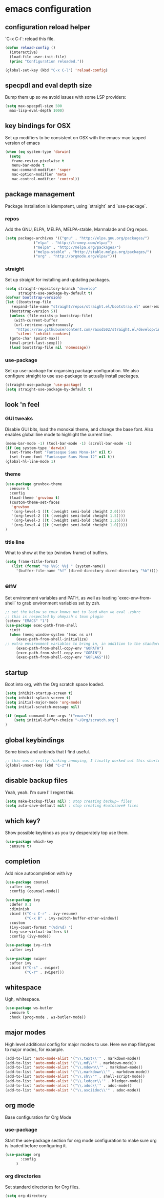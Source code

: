 #+PROPERTY: header-args :comments link

* emacs configuration
  
** configuration reload helper
   
   `C-x C-l`: reload this file.

#+BEGIN_SRC emacs-lisp
  (defun reload-config ()
    (interactive)
    (load-file user-init-file)
    (princ "Configuration reloaded."))

  (global-set-key (kbd "C-x C-l") 'reload-config)
#+END_SRC

** specpdl and eval depth size

   Bump them up so we avoid issues with some LSP providers:
   
#+BEGIN_SRC emacs-lisp
    (setq max-specpdl-size 500
	  max-lisp-eval-depth 1000)
#+END_SRC

** key bindings for OSX

   Set up modifiers to be consistent on OSX with the emacs-mac tapped version of emacs

#+BEGIN_SRC emacs-lisp
  (when (eq system-type 'darwin)
    (setq
     frame-resize-pixelwise t
     menu-bar-mode t
     mac-command-modifier 'super
     mac-option-modifier 'meta
     mac-control-modifier 'control))
#+END_SRC

#+RESULTS:
: control

** package management
   
   Package installation is idempotent, using `straight` and `use-package`.

*** repos
    
    Add the GNU, ELPA, MELPA, MELPA-stable, Marmalade and Org repos.
    
#+BEGIN_SRC emacs-lisp
  (setq package-archives '(("gnu" . "http://elpa.gnu.org/packages/")
			   ("elpa" . "http://tromey.com/elpa/")
			   ("melpa" . "http://melpa.org/packages/")
			   ("melpa-stable" . "http://stable.melpa.org/packages/")
			   ("org" . "http://orgmode.org/elpa/")))
#+END_SRC

*** straight
    
    Set up straight for installing and updating packages.

#+BEGIN_SRC emacs-lisp
  (setq straight-repository-branch "develop"
        straight-use-package-by-default t)
  (defvar bootstrap-version)
  (let ((bootstrap-file
	 (expand-file-name "straight/repos/straight.el/bootstrap.el" user-emacs-directory))
	(bootstrap-version 5))
    (unless (file-exists-p bootstrap-file)
      (with-current-buffer
	  (url-retrieve-synchronously
	   "https://raw.githubusercontent.com/raxod502/straight.el/develop/install.el"
	   'silent 'inhibit-cookies)
	(goto-char (point-max))
	(eval-print-last-sexp)))
    (load bootstrap-file nil 'nomessage))
#+END_SRC

*** use-package
    
    Set up use-package for organsing package configuration.
    We also configure straight to use use-package to actually install packages.

#+BEGIN_SRC emacs-lisp
  (straight-use-package 'use-package)
  (setq straight-use-package-by-default t)
#+END_SRC

** look 'n feel
*** GUI tweaks   
    
    Disable GUI bits, load the monokai theme, and change the base font.
    Also enables global line mode to highlight the current line.
    
#+BEGIN_SRC emacs-lisp
  (menu-bar-mode -1) (tool-bar-mode -1) (scroll-bar-mode -1)
  (if (eq system-type 'darwin)
    (set-frame-font "Fantasque Sans Mono-14" nil t)
    (set-frame-font "Fantasque Sans Mono-12" nil t))
  (global-hl-line-mode 1)
#+END_SRC

*** theme
    
#+BEGIN_SRC emacs-lisp    
  (use-package gruvbox-theme
    :ensure t
    :config
    (load-theme 'gruvbox t)
    (custom-theme-set-faces
     'gruvbox
     '(org-level-1 ((t (:weight semi-bold :height 2.0))))
     '(org-level-2 ((t (:weight semi-bold :height 1.5))))
     '(org-level-3 ((t (:weight semi-bold :height 1.25))))
     '(org-level-4 ((t (:weight semi-bold :height 1.0)))))
  )
#+END_SRC

*** title line
    
    What to show at the top (window frame) of buffers.

#+BEGIN_SRC emacs-lisp
  (setq frame-title-format
     (list (format "%s %%S: %%j " (system-name))
       '(buffer-file-name "%f" (dired-directory dired-directory "%b"))))
#+END_SRC

** env

   Set environment variables and PATH, as well as loading `exec-env-from-shell` to grab environment variables set by zsh.

#+BEGIN_SRC emacs-lisp
  ;; set the below so tmux knows not to load when we eval .zshrc
  ;; this is respected by ohmyzsh's tmux plugin
  (setenv "EMACS" "1")
  (use-package exec-path-from-shell
    :init
    (when (memq window-system '(mac ns x))
       (exec-path-from-shell-initialize)
  ;; extra environment variables to bring in, in addition to the standard ones like PATH
       (exec-path-from-shell-copy-env "GOPATH")
       (exec-path-from-shell-copy-env "GOBIN")
       (exec-path-from-shell-copy-env "GOFLAGS")))
#+END_SRC

** startup

    Boot into org, with the Org scratch space loaded.
    
#+BEGIN_SRC emacs-lisp
  (setq inhibit-startup-screen t)
  (setq inhibit-splash-screen t)
  (setq initial-major-mode 'org-mode)
  (setq initial-scratch-message nil)

  (if (equal command-line-args '("emacs"))
      (setq initial-buffer-choice "~/Org/scratch.org")
  )
#+END_SRC

** global keybindings

   Some binds and unbinds that I find useful.

#+BEGIN_SRC emacs-lisp
  ;; this was a really fucking annoying, I finally worked out this shortcut was how I was locking up emacs.
  (global-unset-key (kbd "C-z"))
#+END_SRC

** disable backup files

   Yeah, yeah. I'm sure I'll regret this.
#+BEGIN_SRC emacs-lisp
  (setq make-backup-files nil) ; stop creating backup~ files
  (setq auto-save-default nil) ; stop creating #autosave# files  
#+END_SRC

** which key?

   Show possible keybinds as you try desperately top use them.

#+BEGIN_SRC emacs-lisp
  (use-package which-key
    :ensure t)
#+END_SRC

** completion

Add nice autocompletion with ivy

#+BEGIN_SRC emacs-lisp
(use-package counsel
  :after ivy
  :config (counsel-mode))

(use-package ivy
  :defer 0.1
  :diminish
  :bind (("C-c C-r" . ivy-resume)
         ("C-x B" . ivy-switch-buffer-other-window))
  :custom
  (ivy-count-format "(%d/%d) ")
  (ivy-use-virtual-buffers t)
  :config (ivy-mode))

(use-package ivy-rich
  :after ivy)

(use-package swiper
  :after ivy
  :bind (("C-s" . swiper)
         ("C-r" . swiper)))

#+END_SRC

** whitespace

   Ugh, whitespace.

#+BEGIN_SRC emacs-lisp
  (use-package ws-butler
    :ensure t
    :hook (prog-mode . ws-butler-mode))
#+END_SRC

** major modes

   High level additional config for major modes to use.
   Here we map filetypes to major modes, for example.

#+BEGIN_SRC emacs-lisp
  (add-to-list 'auto-mode-alist '("\\.text\\'" . markdown-mode))
  (add-to-list 'auto-mode-alist '("\\.md\\'" . markdown-mode))
  (add-to-list 'auto-mode-alist '("\\.mdown\\'" . markdown-mode))
  (add-to-list 'auto-mode-alist '("\\.markdown\\'" . markdown-mode))
  (add-to-list 'auto-mode-alist '("\\.sh\\'" . shell-script-mode))
  (add-to-list 'auto-mode-alist '("\\.ledger\\'" . hledger-mode))
  (add-to-list 'auto-mode-alist '("\\.adoc\\'" . adoc-mode))
  (add-to-list 'auto-mode-alist '("\\.asciidoc\\'" . adoc-mode))
#+END_SRC

** org mode

   Base configuration for Org Mode

*** use-package

    Start the use-package section for org mode configuration to make sure org is loaded before configuring it.
    
#+BEGIN_SRC emacs-lisp
  (use-package org
	     :config
	   )
#+END_SRC
   
*** org directories

    Set standard directories for Org files.
    
#+BEGIN_SRC emacs-lisp
  (setq org-directory
	(cond
	 ((eq system-type 'darwin)
	  "~/Library/Mobile Documents/com~apple~CloudDocs/Org/")
	 ((eq system-type 'gnu/linux)
	  "~/Org")))  
  (setq org-agenda-files
	(cond
	 ((eq system-type 'darwin)
	  "~/Library/Mobile Documents/com~apple~CloudDocs/Org/")
	 ((eq system-type 'gnu/linux)
	  "~/Org")))  
  (setq org-default-notes-file
	(cond
	 ((eq system-type 'darwin)
	  "~/Library/Mobile Documents/com~apple~CloudDocs/Org/TODO.org")
	 ((eq system-type 'gnu/linux)
	  "~/Org/TODO.org")))
#+END_SRC

*** org shortcut functions
#+BEGIN_SRC emacs-lisp
  (defun org-daily ()
    (interactive)
    (let ((daily-name (format-time-string "%Y-%m-%d")))
      (find-file (expand-file-name (concat org-directory "/Scratch/" daily-name ".org")))))  
  (defun todo ()
    (interactive)
    (find-file (expand-file-name (concat org-directory "/TODO.org"))))
#+END_SRC

*** babel configuration

#+BEGIN_SRC emacs-lisp
  (org-babel-do-load-languages
   'org-babel-load-languages
   '(
     (python . t)
     (shell . t)
     (emacs-lisp . t)
     (awk . t)
     ))

  (setq python-shell-completion-native-enable nil)
  (setq org-latex-minted-options '(("breaklines" "true")
				   ("breakanywhere" "true")))
#+END_SRC

*** extra TODO config

    Add some extra states we can use in TODO lists.
    Also, enable fast selection of TODO state.

#+BEGIN_SRC emacs-lisp
  (setq org-todo-keywords
	(quote ((sequence "TODO(t)"
			  "NEXT(n!)"
			  "WAIT(w!)"
			  "DOING(i!)"
			  "|"
			  "DONE(d!)"
			  ))))

  (setq org-todo-keyword-faces
	(quote (("TODO" :foreground "red" :weight bold)
		("NEXT" :foreground "blue" :weight bold)
		("WAIT" :foreground "orange" :weight bold)
		("DOING" :foreground "orange" :weight bold)
		("DONE" :foreground "forest green" :weight bold)
		)))

  (setq org-use-fast-todo-selection t)
#+END_SRC

*** org TODO dependencies

    Make sure we can't complete items until all child items are complete.
    
#+BEGIN_SRC emacs-lisp
  (setq org-enforce-todo-dependencies t)
#+END_SRC

*** org agenda

    Useful keybinding and window behaviour customisation.

#+BEGIN_SRC emacs-lisp
  (global-set-key (kbd "C-c a") 'org-agenda)
  (setq org-agenda-window-setup "current-window")
#+END_SRC

*** org look n' feel

    Change bullet behaviour and look.

#+BEGIN_SRC emacs-lisp
  (setq org-ellipsis " ►"
	org-hide-leading-stars t)
#+END_SRC

** development
*** git

    Set up magit for magic git things.

#+BEGIN_SRC emacs-lisp
(use-package magit
  :bind (("C-x g" . magit-status)
         ("C-x C-g" . magit-status)))
#+END_SRC	 

*** projectile

    Projectile, for dealing with project folders.

#+BEGIN_SRC emacs-lisp
  (use-package projectile
    :ensure t)
#+END_SRC

*** company

    Company, for completion.

#+BEGIN_SRC emacs-lisp
  (use-package company
    :ensure
    :custom
    (company-idle-delay 0.5) ;; how long to wait until popup
    ;; (company-begin-commands nil) ;; uncomment to disable popup
    :bind
    (:map company-active-map
      ("C-n". company-select-next)
      ("C-p". company-select-previous)
      ("M-<". company-select-first)
      ("M->". company-select-last))
    (:map company-mode-map
      ("<tab>". tab-indent-or-complete)
      ("TAB". tab-indent-or-complete)))
    :config
    (setq
       company-minimum-prefix-length 1
       company-idle-delay 0.0
       company-tooltip-align-annotations t)

    (defun company-yasnippet-or-completion ()
     (interactive)
     (or (do-yas-expand)
       (company-complete-common)))

    (defun check-expansion ()
      (save-excursion
      (if (looking-at "\\_>") t
        (backward-char 1)
      (if (looking-at "\\.") t
        (backward-char 1)
      (if (looking-at "::") t nil)))))
     
    (defun do-yas-expand ()
      (let ((yas/fallback-behavior 'return-nil))
        (yas/expand)))
     
    (defun tab-indent-or-complete ()
      (interactive)
      (if (minibufferp)
          (minibuffer-complete)
      (if (or (not yas/minor-mode)
          (null (do-yas-expand)))
      (if (check-expansion)
          (company-complete-common)
        (indent-for-tab-command)))))

#+END_SRC
    
*** flycheck

    Flycheck, for on the fly syntax checking.

#+BEGIN_SRC emacs-lisp
  (use-package flycheck
  :ensure t)
#+END_SRC
    
*** snippets

#+BEGIN_SRC emacs-lisp
  (use-package yasnippet
    :ensure
    :config
    (yas-reload-all)
    (add-hook 'prog-mode-hook 'yas-minor-mode)
    (add-hook 'text-mode-hook 'yas-minor-mode))
#+END_SRC

*** lsp mode

    Configure language server support for syntax highlighting and code formatting.

#+BEGIN_SRC emacs-lisp
  (use-package lsp-mode
    :ensure
    :commands lsp
    :config
    (setq lsp-keymap-prefix "C-c l"
      lsp-modeline-diagnostics-enable t
      lsp-file-watch-threshold nil
      lsp-enable-file-watchers t
      lsp-print-performance nil
      lsp-log-io nil
      lsp-idle-delay 0.6
      lsp-eldoc-render-all t
      company-minimum-prefix-length 1
      company-idle-delay 0.0
      company-tooltip-align-annotations t
      lsp-rust-analyzer-cargo-watch-command "clippy"
      lsp-rust-analyzer-server-display-inlay-hints t
      lsp-rust-analyzer-server-command '("~/.cargo/bin/rustup run nightly rust-analyzer")
      lsp-rust-analyzer-proc-macro-enable t
      lsp-clangd-binary-path "/System/Volumes/Data/Library/Developer/CommandLineTools/usr/bin/clangd"
      lsp-go-gopls-server-path "~/.go/bin/gopls"
      lsp-pylsp-server-command "~/.pyenv/versions/emacs39/bin/pylsp")
    (lsp-register-custom-settings
     '(("gopls.completeUnimported" t t)
       ("gopls.staticcheck" t t)))
    (defun lsp-save-hooks ()
       (add-hook 'before-save-hook #'lsp-organize-imports t t))

    (with-eval-after-load 'lsp-mode
      (add-hook 'lsp-mode-hook #'lsp-enable-which-key-integration)))

  (use-package lsp-ui
     :ensure
     :commands lsp-ui-mode
     :config
     (setq lsp-ui-peek-always-show t
      lsp-ui-sideline-show-hover nil
      lsp-ui-doc-enable nil))
  (use-package lsp-ivy :commands lsp-ivy-workspace-symbol)
#+END_SRC

*** rust

    Enable rust mode, hook to lsp.

#+BEGIN_SRC emacs-lisp
  (use-package rustic
    :ensure
    :bind
      (:map rustic-mode-map
        ("M-j" . lsp-ui-imenu)
        ("M-?" . lsp-find-references)
        ("C-c C-c l" . flycheck-list-errors)
        ("C-c C-c a" . lsp-execute-code-action)
        ("C-c C-c r" . lsp-rename)
        ("C-c C-c q" . lsp-workspace-restart)
        ("C-c C-c Q" . lsp-workspace-shutdown)
        ("C-c C-c s" . lsp-rust-analyzer-status))
    :config
    ;; comment to disable rustfmt on save
    (setq rustic-format-on-save nil)
    :hook ((rustic-mode . rk/rustic-mode-hook)))

  (defun rk/rustic-mode-hook ()
    ;; so that run C-c C-c C-r works without having to confirm, but don't try to
    ;; save rust buffers that are not file visiting. Once
    ;; https://github.com/brotzeit/rustic/issues/253 has been resolved this should
    ;; no longer be necessary.
    (when buffer-file-name
      (setq-local buffer-save-without-query t)))
#+END_SRC

*** clang / c
    Enable clang for c support

#+BEGIN_SRC emacs-lisp
  (use-package lsp-mode
    :ensure t
    :hook (c-mode . lsp-deferred))
#+END_SRC

*** golang

    Enable go mode, hook to lsp.

#+BEGIN_SRC emacs-lisp
  (use-package go-mode
    :ensure t
    :hook ((go-mode . lsp-deferred)))
#+END_SRC
    
*** python

    Use python mode, hook to lsp.

#+BEGIN_SRC emacs-lisp
  (use-package python-mode
    :ensure t
    :hook ((python-mode . lsp-deferred)))
#+END_SRC
    
*** yaml

    Some YAML formatting configuration.

#+BEGIN_SRC emacs-lisp
  (use-package yaml-mode
    :ensure t
    :init
    (add-hook 'yaml-mode-hook
	(lambda ()
		(define-key yaml-mode-map "\C-m" 'newline-and-indent))))
#+END_SRC
** music!?
*** mpdel
#+BEGIN_SRC emacs-lisp
  (use-package mpdel
    :ensure t)

  (use-package ivy-mpdel
    :ensure t)
#+END_SRC
